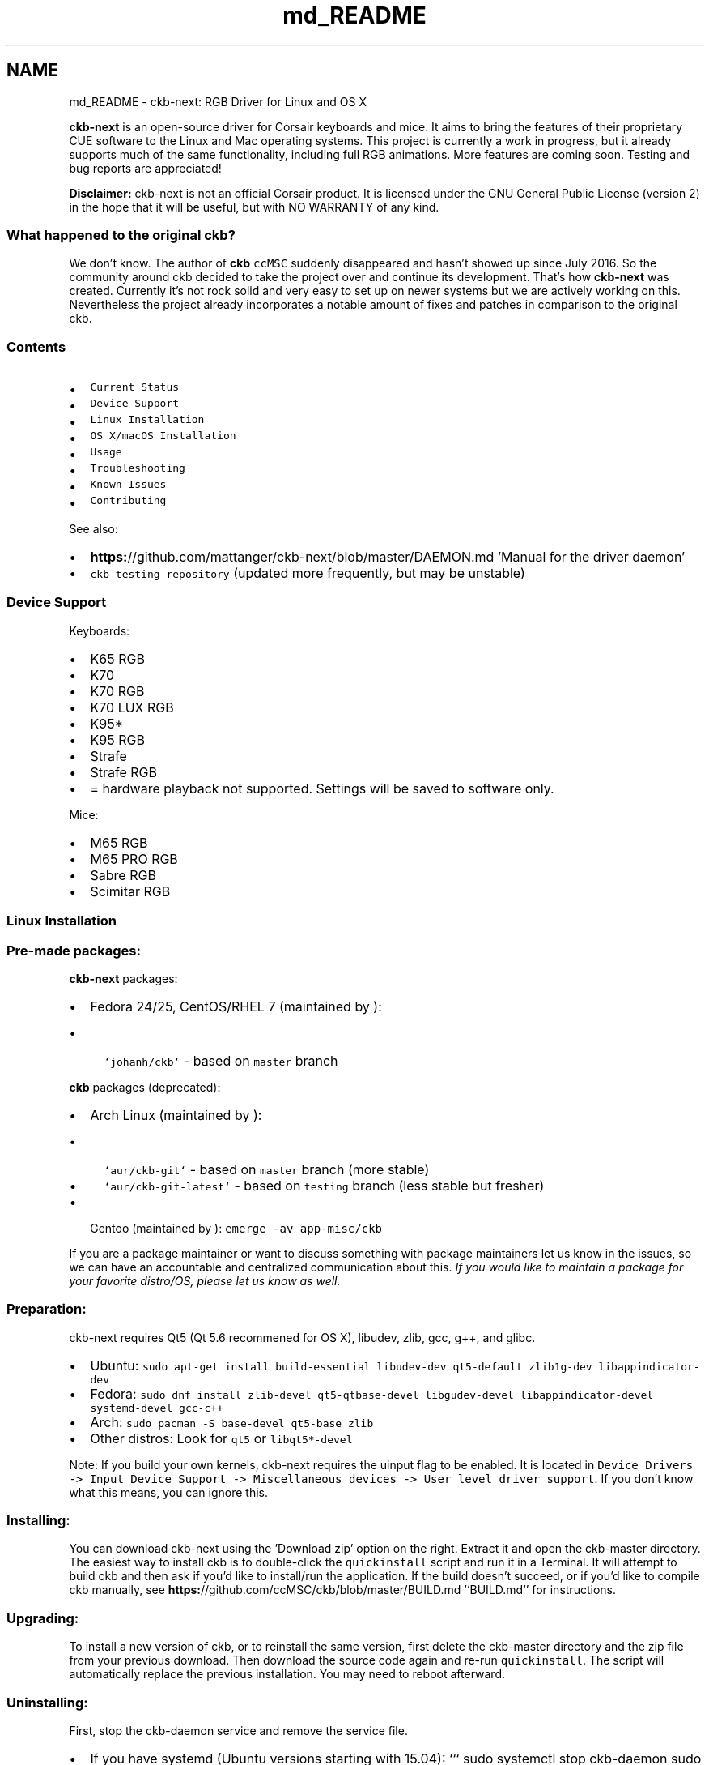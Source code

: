.TH "md_README" 3 "Mon Jun 5 2017" "Version beta-v0.2.8+testing at branch macrotime.0.2.thread" "ckb-next" \" -*- nroff -*-
.ad l
.nh
.SH NAME
md_README \- ckb-next: RGB Driver for Linux and OS X 
\fC\fP
.PP
\fBckb-next\fP is an open-source driver for Corsair keyboards and mice\&. It aims to bring the features of their proprietary CUE software to the Linux and Mac operating systems\&. This project is currently a work in progress, but it already supports much of the same functionality, including full RGB animations\&. More features are coming soon\&. Testing and bug reports are appreciated!
.PP
.PP
\fBDisclaimer:\fP ckb-next is not an official Corsair product\&. It is licensed under the GNU General Public License (version 2) in the hope that it will be useful, but with NO WARRANTY of any kind\&.
.PP
.SS "What happened to the original \fCckb\fP? "
.PP
We don't know\&. The author of \fBckb\fP \fCccMSC\fP suddenly disappeared and hasn't showed up since July 2016\&. So the community around ckb decided to take the project over and continue its development\&. That's how \fBckb-next\fP was created\&. Currently it's not rock solid and very easy to set up on newer systems but we are actively working on this\&. Nevertheless the project already incorporates a notable amount of fixes and patches in comparison to the original ckb\&.
.PP
.SS "Contents "
.PP
.IP "\(bu" 2
\fCCurrent Status\fP
.IP "\(bu" 2
\fCDevice Support\fP
.IP "\(bu" 2
\fCLinux Installation\fP
.IP "\(bu" 2
\fCOS X/macOS Installation\fP
.IP "\(bu" 2
\fCUsage\fP
.IP "\(bu" 2
\fCTroubleshooting\fP
.IP "\(bu" 2
\fCKnown Issues\fP
.IP "\(bu" 2
\fCContributing\fP
.PP
.PP
See also:
.PP
.IP "\(bu" 2
\fBhttps:\fP//github\&.com/mattanger/ckb-next/blob/master/DAEMON\&.md 'Manual for the driver daemon'
.IP "\(bu" 2
\fCckb testing repository\fP (updated more frequently, but may be unstable)
.PP
.PP
.SS "Device Support "
.PP
Keyboards:
.PP
.IP "\(bu" 2
K65 RGB
.IP "\(bu" 2
K70
.IP "\(bu" 2
K70 RGB
.IP "\(bu" 2
K70 LUX RGB
.IP "\(bu" 2
K95*
.IP "\(bu" 2
K95 RGB
.IP "\(bu" 2
Strafe
.IP "\(bu" 2
Strafe RGB
.IP "\(bu" 2
= hardware playback not supported\&. Settings will be saved to software only\&.
.PP
.PP
Mice:
.PP
.IP "\(bu" 2
M65 RGB
.IP "\(bu" 2
M65 PRO RGB
.IP "\(bu" 2
Sabre RGB
.IP "\(bu" 2
Scimitar RGB
.PP
.PP
.SS "Linux Installation "
.PP
.SS "Pre-made packages:"
.PP
\fBckb-next\fP packages:
.PP
.IP "\(bu" 2
Fedora 24/25, CentOS/RHEL 7 (maintained by \fC\fP):
.IP "  \(bu" 4
\fC`johanh/ckb`\fP - based on \fCmaster\fP branch
.PP

.PP
.PP
\fBckb\fP packages (deprecated):
.PP
.IP "\(bu" 2
Arch Linux (maintained by \fC\fP):
.IP "  \(bu" 4
\fC`aur/ckb-git`\fP - based on \fCmaster\fP branch (more stable)
.IP "  \(bu" 4
\fC`aur/ckb-git-latest`\fP - based on \fCtesting\fP branch (less stable but fresher)
.PP

.IP "\(bu" 2
Gentoo (maintained by \fC\fP): \fCemerge -av app-misc/ckb\fP
.PP
.PP
If you are a package maintainer or want to discuss something with package maintainers let us know in the issues, so we can have an accountable and centralized communication about this\&. \fIIf you would like to maintain a package for your favorite distro/OS, please let us know as well\&.\fP
.PP
.SS "Preparation:"
.PP
ckb-next requires Qt5 (Qt 5\&.6 recommened for OS X), libudev, zlib, gcc, g++, and glibc\&.
.PP
.IP "\(bu" 2
Ubuntu: \fCsudo apt-get install build-essential libudev-dev qt5-default zlib1g-dev libappindicator-dev\fP
.IP "\(bu" 2
Fedora: \fCsudo dnf install zlib-devel qt5-qtbase-devel libgudev-devel libappindicator-devel systemd-devel gcc-c++\fP
.IP "\(bu" 2
Arch: \fCsudo pacman -S base-devel qt5-base zlib\fP
.IP "\(bu" 2
Other distros: Look for \fCqt5\fP or \fClibqt5*-devel\fP
.PP
.PP
Note: If you build your own kernels, ckb-next requires the uinput flag to be enabled\&. It is located in \fCDevice Drivers -> Input Device Support -> Miscellaneous devices -> User level driver support\fP\&. If you don't know what this means, you can ignore this\&.
.PP
.SS "Installing:"
.PP
You can download ckb-next using the 'Download zip' option on the right\&. Extract it and open the ckb-master directory\&. The easiest way to install ckb is to double-click the \fCquickinstall\fP script and run it in a Terminal\&. It will attempt to build ckb and then ask if you'd like to install/run the application\&. If the build doesn't succeed, or if you'd like to compile ckb manually, see \fBhttps:\fP//github\&.com/ccMSC/ckb/blob/master/BUILD\&.md '`BUILD\&.md`' for instructions\&.
.PP
.SS "Upgrading:"
.PP
To install a new version of ckb, or to reinstall the same version, first delete the ckb-master directory and the zip file from your previous download\&. Then download the source code again and re-run \fCquickinstall\fP\&. The script will automatically replace the previous installation\&. You may need to reboot afterward\&.
.PP
.SS "Uninstalling:"
.PP
First, stop the ckb-daemon service and remove the service file\&.
.IP "\(bu" 2
If you have systemd (Ubuntu versions starting with 15\&.04): ``` sudo systemctl stop ckb-daemon sudo rm -f /usr/lib/systemd/system/ckb-daemon\&.service ```
.IP "\(bu" 2
If you have Upstart (Ubuntu versions earlier than 15\&.04): ``` sudo service ckb-daemon stop sudo rm -f /etc/init/ckb-daemon\&.conf ```
.IP "\(bu" 2
If you have OpenRC: ``` sudo rc-service ckb-daemon stop sudo rc-update del ckb-daemon default sudo rm -f /etc/init\&.d/ckb-daemon ``\fC\fP
.IP "\(bu" 2
\fCIf you're not sure, re-run the\fPquickinstall\fCscript and proceed to the service installation\&. The script will say\fPSystem service: Upstart detected\fCor\fPSystem service: systemd detected`\&. Please be aware that OpenRC is currently not detected automatically\&.
.PP
.PP
Afterward, remove the applications and related files: ``` sudo rm -f /usr/bin/ckb /usr/bin/ckb-daemon /usr/share/applications/ckb\&.desktop /usr/share/icons/hicolor/512x512/apps/ckb\&.png sudo rm -rf /usr/lib/ckb-animations ```
.PP
Before https://github.com/mattanger/ckb-next/commit/f347e60df211c60452f95084b6c46dc4ec5f42ee animations were located elsewhere, try removing them as well: ``` sudo rm -rf /usr/bin/ckb-animations ```
.PP
.SS "OS X/macOS Installation "
.PP
.SS "Binary download:"
.PP
The latest OS X/macOS binary can be downloaded here: https://github.com/mattanger/ckb-next/releases/latest
.PP
Click on \fCckb\&.pkg\fP under the Downloads section\&. This is an automated installer which will set up the driver for you\&. After it's finished, open ckb\&.app (it will be installed to your Applications directory) to get started\&.
.PP
.SS "Building from source:"
.PP
Install the latest version of Xcode from the App Store\&. Open Xcode, accept the license agreement, and wait for it to install any additional components (if necessary)\&. When you see the 'Welcome to Xcode' screen, the setup is finished and you can close the app\&. Then install Xcode Command Line Tools package issuing \fCxcode-select --install\fP in a Terminal app\&. Afterwards install Qt5 from here: http://www.qt.io/download-open-source/
.PP
The easiest way to build the driver is with the \fCquickinstall\fP script, which is present in the ckb-master folder\&. Double-click on \fCquickinstall\fP and it will compile the app for you, then ask if you'd like to install it system-wide\&. If the build fails for any reason, or if you'd like to compile manually, see \fBhttps:\fP//github\&.com/ccMSC/ckb/blob/master/BUILD\&.md '`BUILD\&.md`'\&.
.PP
.SS "Upgrading (binary):"
.PP
Download the latest \fCckb\&.pkg\fP, run the installer, and reboot\&. The newly-installed driver will replace the old one\&.
.PP
.SS "Upgrading (source):"
.PP
Remove the existing ckb-master directory and zip file\&. Re-download the source code and run the \fCquickinstall\fP script again\&. The script will automatically replace the previous installation\&. You may need to reboot afterward\&.
.PP
.SS "Uninstalling:"
.PP
Drag \fCckb\&.app\fP into the trash\&. If the system service file isn't cleaned up automatically, you can find it and remove it here: \fC/Library/LaunchDaemons/com\&.ckb\&.daemon\&.plist\fP\&.
.PP
.SS "Usage "
.PP
The user interface is still a work in progress\&.
.PP
\fBMajor features:\fP
.IP "\(bu" 2
Control multiple devices independently
.IP "\(bu" 2
United States and European keyboard layouts
.IP "\(bu" 2
Customizable key bindings
.IP "\(bu" 2
Per-key lighting and animation
.IP "\(bu" 2
Reactive lighting
.IP "\(bu" 2
Multiple profiles/modes with hardware save function
.IP "\(bu" 2
Adjustable mouse DPI with ability to change DPI on button press
.IP "\(bu" 2
\fBKey\fP macros (G-Keys also); Have a look at https://youtu.be/qhrKP03_NrM for a short video tutorial
.IP "\(bu" 2
\fBKey\fP macro delays: Handle delays between keystrokes when playing a macro
.PP
.PP
Closing ckb will actually minimize it to the system tray\&. Use the Quit option from the tray icon or the settings screen to exit the application\&.
.PP
\fBRoadmap\fP (roughly in order)
.IP "\(bu" 2
\fBv0\&.3 release:\fP
.IP "\(bu" 2
Ability to store profiles separately from devices, import/export them
.IP "\(bu" 2
More functions for the Win Lock key
.IP "\(bu" 2
\fBv0\&.4 release:\fP
.IP "\(bu" 2
Ability to import CUE profiles
.IP "\(bu" 2
Ability to tie profiles to which application has focus
.IP "\(bu" 2
\fBv0\&.5 release:\fP
.IP "\(bu" 2
\fBKey\fP combos
.IP "\(bu" 2
Timers?
.IP "\(bu" 2
\fBv1\&.0 release:\fP
.IP "\(bu" 2
OSD? (Not sure if this can actually be done)
.IP "\(bu" 2
Extra settings?
.IP "\(bu" 2
????
.PP
.PP
.SS "Troubleshooting "
.PP
.SS "Linux"
.PP
If you have problems connecting the device to your system (device doesn't respond, ckb-daemon doesn't recognize or can't connect it) and/or you experience long boot times when using the keyboard, try adding the following to your kernel's \fCcmdline\fP:
.PP
.IP "\(bu" 2
K65 RGB: \fCusbhid\&.quirks=0x1B1C:0x1B17:0x20000408\fP
.IP "\(bu" 2
K70: \fCusbhid\&.quirks=0x1B1C:0x1B09:0x0x20000408\fP
.IP "\(bu" 2
K70 RGB: \fCusbhid\&.quirks=0x1B1C:0x1B13:0x20000408\fP
.IP "\(bu" 2
K95: \fCusbhid\&.quirks=0x1B1C:0x1B08:0x20000408\fP
.IP "\(bu" 2
K95 RGB: \fCusbhid\&.quirks=0x1B1C:0x1B11:0x20000408\fP
.IP "\(bu" 2
Strafe: \fCusbhid\&.quirks=0x1B1C:0x1B15:0x20000408\fP
.IP "\(bu" 2
Strafe RGB: \fCusbhid\&.quirks=0x1B1C:0x1B20:0x20000408\fP
.IP "\(bu" 2
M65 RGB: \fCusbhid\&.quirks=0x1B1C:0x1B12:0x20000408\fP
.IP "\(bu" 2
Sabre RGB Optical: \fCusbhid\&.quirks=0x1B1C:0x1B14:0x20000408\fP
.IP "\(bu" 2
Sabre RGB Laser: \fCusbhid\&.quirks=0x1B1C:0x1B19:0x20000408\fP
.IP "\(bu" 2
Scimitar RGB: \fCusbhid\&.quirks=0x1B1C:0x1B1E:0x20000408\fP
.PP
.PP
For instructions on adding \fCcmdline\fP parameters in Ubuntu, see https://wiki.ubuntu.com/Kernel/KernelBootParameters
.PP
If you have multiple devices, combine them with commas, starting after the \fC=\fP\&. For instance, for K70 RGB + M65 RGB: \fCusbhid\&.quirks=0x1B1C:0x1B13:0x20000408,0x1B1C:0x1B12:0x20000408\fP
.PP
If it still doesn't work, try replacing \fC0x20000408\fP with \fC0x4\fP\&. Note that this will cause the kernel driver to ignore the device(s) completely, so you need to ensure ckb-daemon is running at boot or else you'll have no input\&. This will not work if you are using full-disk encryption\&.
.PP
If you see \fBGLib\fP critical errors like `GLib-GObject-CRITICAL **: g_type_add_interface_static: assertion 'G_TYPE_IS_INSTANTIATABLE (instance_type)' failed` and you are using:
.PP
.IP "\(bu" 2
Qt 5\&.8 and newer, remove your Qt configuration files and restart the ckb GUI\&. Also watch out for different style overridings in dotfiles under \fC~/\fP generated by Qt automatically, remove them as well\&.
.IP "\(bu" 2
Qt 5\&.7 and lower, install \fCqt5ct\fP package on Arch Linux (find a similar one for your distribution)\&. That's all\&. This is a known Qt bug\&. It happened because Qt did not ship required GTK files\&.
.PP
.PP
If you're using \fBUnity\fP and the tray icon doesn't appear correctly, run \fCsudo apt-get install libappindicator-dev\fP\&. Then reinstall ckb\&.
.PP
.SS "OS X/macOS"
.PP
.IP "\(bu" 2
**“ckb\&.pkg” can’t be opened because it is from an unidentified developer** Open \fCSystem Preferences > Security & Privacy > General\fP and click \fCOpen Anyway\fP\&.
.IP "\(bu" 2
\fBModifier keys (Shift, Ctrl, etc\&.) are not rebound correctly\fP ckb does not recognize modifier keys rebound from System Preferences\&. You can rebind them again within the application\&.
.IP "\(bu" 2
**\fC~\fP key prints \fC§±\fP** Check your keyboard layout on ckb's Settings screen\&. Choose the layout that matches your physical keyboard\&.
.IP "\(bu" 2
\fBCompile problems\fP Can usually be resolved by rebooting your computer and/or reinstalling Qt\&. Make sure that Xcode works on its own\&. If a compile fails, delete the \fCckb-master\fP directory as well as any automatically generated \fCbuild-ckb\fP folders and try again from a new download\&.
.IP "\(bu" 2
\fBScroll wheel does not scroll\fP As of #c3474d2 it's now possible to \fBdisable scroll acceleration\fP from the GUI\&. You can access it under 'OSX tweaks' in the 'More settings' screen\&. Once disabled, the scroll wheel should behave consistently\&.
.PP
.PP
.SS "General"
.PP
\fBPlease ensure your keyboard firmware is up to date\&. If you've just bought the keyboard, connect it to a Windows computer first and update the firmware from Corsair's official utility\&.\fP
.PP
\fBBefore reporting an issue, connect your keyboard to a Windows computer and see if the problem still occurs\&. If it does, contact Corsair\&.\fP Additionally, please check the Corsair user forums to see if your issue has been reported by other users\&. If so, try their solutions first\&.
.PP
Common issues:
.IP "\(bu" 2
\fBProblem:\fP ckb says 'No devices connected' or 'Driver inactive'
.IP "\(bu" 2
\fBSolution:\fP Try rebooting the computer and/or reinstalling ckb\&. Try removing the keyboard and plugging it back in\&. If the error doesn't go away, try the following:
.IP "\(bu" 2
\fBProblem:\fP Keyboard doesn't work in BIOS, doesn't work at boot
.IP "\(bu" 2
\fBSolution:\fP Some BIOSes have trouble communicating with the keyboard\&. They may prevent the keyboard from working correctly in the operating system as well\&. First, try booting the OS \fIwithout\fP the keyboard attached, and plug the keyboard in after logging in\&. If the keyboard works after the computer is running but does not work at boot, you may need to use the keyboard's BIOS mode option\&.
.IP "\(bu" 2
BIOS mode can be activated using the poll rate switch at the back of the keyboard\&. Slide it all the way to the position marked 'BIOS'\&. You should see the scroll lock light blinking to indicate that it is on\&. (Note: Unfortunately, this has its own problems - see Known Issues\&. You may need to activate BIOS mode when booting the computer and deactivate it after logging in)\&.
.IP "\(bu" 2
\fBProblem:\fP Keyboard isn't detected when plugged in, even if driver is already running
.IP "\(bu" 2
\fBSolution:\fP Try moving to a different USB port\&. Be sure to follow \fCCorsair's USB connection requirements\fP\&. Note that the keyboard does not work with some USB3 controllers - if you have problems with USB3 ports, try USB2 instead\&. If you have any USB hubs on hand, try those as well\&. You may also have success sliding the poll switch back and forth a few times\&.
.PP
.PP
.SS "Reporting issues"
.PP
If you have a problem that you can't solve (and it isn't mentioned in the Known Issues section below), you can report it on \fCthe GitHub issue tracker\fP\&. Before opening a new issue, please check to see if someone else has reported your problem already - if so, feel free to leave a comment there\&.
.PP
.SS "Known issues "
.PP
.IP "\(bu" 2
Using the keyboard in BIOS mode prevents the media keys (including mute and volume wheel), as well as the K95's G-keys from working\&. This is a hardware limitation\&.
.IP "\(bu" 2
The tray icon doesn't appear in some desktop environments\&. This is a known Qt bug\&. If you can't see the icon, reopen ckb to bring the window back\&.
.IP "\(bu" 2
When starting the driver manually, the Terminal window sometimes gets spammed with enter keys\&. You can stop it by unplugging and replugging the keyboard or by moving the poll rate switch\&.
.IP "\(bu" 2
When stopping the driver manually, the keyboard sometimes stops working completely\&. You can reconnect it by moving the poll rate switch\&.
.PP
.PP
.SS "Contributing "
.PP
You can contribute to the project by \fCopening a pull request\fP\&. It's best if you base your changes off of the \fCtesting\fP branch as opposed to the \fCmaster\fP, because the pull request will be merged there first\&. If you'd like to contribute but don't know what you can do, take a look at \fCthe issue tracker\fP and see if any features/problems are still unresolved\&. Feel free to ask if you'd like some ideas\&. 

